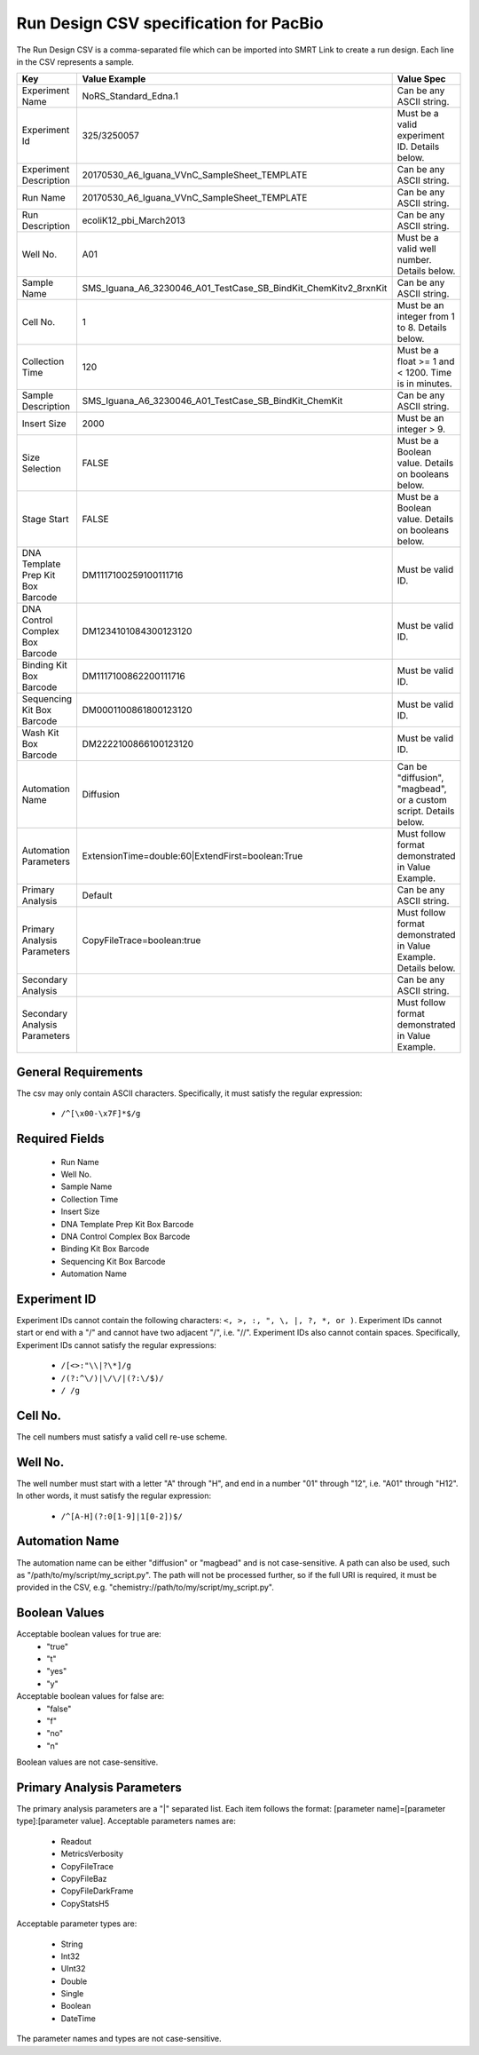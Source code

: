 =======================================
Run Design CSV specification for PacBio
=======================================

The Run Design CSV is a comma-separated file which can be imported into SMRT Link to create a run design. Each line in the CSV represents a sample.

+-----------------------------------+-----------------------------------------------------------------+-------------------------------------------------------------------+
| Key                               | Value Example                                                   | Value Spec                                                        |
+===================================+=================================================================+===================================================================+
| Experiment Name                   | NoRS_Standard_Edna.1                                            | Can be any ASCII string.                                          |
+-----------------------------------+-----------------------------------------------------------------+-------------------------------------------------------------------+
| Experiment Id                     | 325/3250057                                                     | Must be a valid experiment ID. Details below.                     |
+-----------------------------------+-----------------------------------------------------------------+-------------------------------------------------------------------+
| Experiment Description            | 20170530_A6_Iguana_VVnC_SampleSheet_TEMPLATE                    | Can be any ASCII string.                                          |
+-----------------------------------+-----------------------------------------------------------------+-------------------------------------------------------------------+
| Run Name                          | 20170530_A6_Iguana_VVnC_SampleSheet_TEMPLATE                    | Can be any ASCII string.                                          |
+-----------------------------------+-----------------------------------------------------------------+-------------------------------------------------------------------+
| Run Description                   | ecoliK12_pbi_March2013                                          | Can be any ASCII string.                                          |
+-----------------------------------+-----------------------------------------------------------------+-------------------------------------------------------------------+
| Well No.                          | A01                                                             | Must be a valid well number. Details below.                       |
+-----------------------------------+-----------------------------------------------------------------+-------------------------------------------------------------------+
| Sample Name                       | SMS_Iguana_A6_3230046_A01_TestCase_SB_BindKit_ChemKitv2_8rxnKit | Can be any ASCII string.                                          |
+-----------------------------------+-----------------------------------------------------------------+-------------------------------------------------------------------+
| Cell No.                          | 1                                                               | Must be an integer from 1 to 8. Details below.                    |
+-----------------------------------+-----------------------------------------------------------------+-------------------------------------------------------------------+
| Collection Time                   | 120                                                             | Must be a float >= 1 and < 1200. Time is in minutes.              |
+-----------------------------------+-----------------------------------------------------------------+-------------------------------------------------------------------+
| Sample Description                | SMS_Iguana_A6_3230046_A01_TestCase_SB_BindKit_ChemKit           | Can be any ASCII string.                                          |
+-----------------------------------+-----------------------------------------------------------------+-------------------------------------------------------------------+
| Insert Size                       | 2000                                                            | Must be an integer > 9.                                           |
+-----------------------------------+-----------------------------------------------------------------+-------------------------------------------------------------------+
| Size Selection                    | FALSE                                                           | Must be a Boolean value. Details on booleans below.               |
+-----------------------------------+-----------------------------------------------------------------+-------------------------------------------------------------------+
| Stage Start                       | FALSE                                                           | Must be a Boolean value. Details on booleans below.               |
+-----------------------------------+-----------------------------------------------------------------+-------------------------------------------------------------------+
| DNA Template Prep Kit Box Barcode | DM1117100259100111716                                           | Must be valid ID.                                                 |
+-----------------------------------+-----------------------------------------------------------------+-------------------------------------------------------------------+
| DNA Control Complex Box Barcode   | DM1234101084300123120                                           | Must be valid ID.                                                 |
+-----------------------------------+-----------------------------------------------------------------+-------------------------------------------------------------------+
| Binding Kit Box Barcode           | DM1117100862200111716                                           | Must be valid ID.                                                 |
+-----------------------------------+-----------------------------------------------------------------+-------------------------------------------------------------------+
| Sequencing Kit Box Barcode        | DM0001100861800123120                                           | Must be valid ID.                                                 |
+-----------------------------------+-----------------------------------------------------------------+-------------------------------------------------------------------+
| Wash Kit Box Barcode              | DM2222100866100123120                                           | Must be valid ID.                                                 |
+-----------------------------------+-----------------------------------------------------------------+-------------------------------------------------------------------+
| Automation Name                   | Diffusion                                                       | Can be "diffusion", "magbead", or a custom script. Details below. |
+-----------------------------------+-----------------------------------------------------------------+-------------------------------------------------------------------+
| Automation Parameters             | ExtensionTime=double:60|ExtendFirst=boolean:True                | Must follow format demonstrated in Value Example.                 |
+-----------------------------------+-----------------------------------------------------------------+-------------------------------------------------------------------+
| Primary Analysis                  | Default                                                         | Can be any ASCII string.                                          |
+-----------------------------------+-----------------------------------------------------------------+-------------------------------------------------------------------+
| Primary Analysis Parameters       | CopyFileTrace=boolean:true                                      | Must follow format demonstrated in Value Example. Details below.  |
+-----------------------------------+-----------------------------------------------------------------+-------------------------------------------------------------------+
| Secondary Analysis                |                                                                 | Can be any ASCII string.                                          |
+-----------------------------------+-----------------------------------------------------------------+-------------------------------------------------------------------+
| Secondary Analysis Parameters     |                                                                 | Must follow format demonstrated in Value Example.                 |
+-----------------------------------+-----------------------------------------------------------------+-------------------------------------------------------------------+

General Requirements
--------------------
The csv may only contain ASCII characters.
Specifically, it must satisfy the regular expression:

  - ``/^[\x00-\x7F]*$/g``

Required Fields
---------------
  - Run Name
  - Well No.
  - Sample Name
  - Collection Time
  - Insert Size
  - DNA Template Prep Kit Box Barcode
  - DNA Control Complex Box Barcode
  - Binding Kit Box Barcode
  - Sequencing Kit Box Barcode
  - Automation Name

Experiment ID
-------------
Experiment IDs cannot contain the following characters: ``<, >, :, ", \, |, ?, *, or )``.
Experiment IDs cannot start or end with a "/" and cannot have two adjacent "/", i.e. "//".
Experiment IDs also cannot contain spaces.
Specifically, Experiment IDs cannot satisfy the regular expressions:

  - ``/[<>:"\\|?\*]/g``
  - ``/(?:^\/)|\/\/|(?:\/$)/``
  - ``/ /g``

Cell No.
--------
The cell numbers must satisfy a valid cell re-use scheme.

Well No.
--------
The well number must start with a letter "A" through "H", and end in a number "01" through "12",
i.e. "A01" through "H12". In other words, it must satisfy the regular expression:

  - ``/^[A-H](?:0[1-9]|1[0-2])$/``

Automation Name
---------------
The automation name can be either "diffusion" or "magbead" and is not case-sensitive.
A path can also be used, such as "/path/to/my/script/my_script.py".
The path will not be processed further, so if the full URI is required,
it must be provided in the CSV, e.g. "chemistry://path/to/my/script/my_script.py".

Boolean Values
--------------
Acceptable boolean values for true are:
  - "true"
  - "t"
  - "yes"
  - "y"
Acceptable boolean values for false are:
  - "false"
  - "f"
  - "no"
  - "n"

Boolean values are not case-sensitive.

Primary Analysis Parameters
---------------------------
The primary analysis parameters are a "|" separated list.
Each item follows the format: [parameter name]=[parameter type]:[parameter value].
Acceptable parameters names are:

  - Readout
  - MetricsVerbosity
  - CopyFileTrace
  - CopyFileBaz
  - CopyFileDarkFrame
  - CopyStatsH5

Acceptable parameter types are:

  - String
  - Int32
  - UInt32
  - Double
  - Single
  - Boolean
  - DateTime

The parameter names and types are not case-sensitive.
